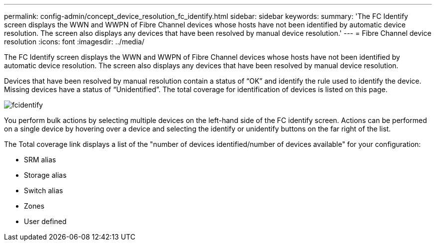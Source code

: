 ---
permalink: config-admin/concept_device_resolution_fc_identify.html
sidebar: sidebar
keywords: 
summary: 'The FC Identify screen displays the WWN and WWPN of Fibre Channel devices whose hosts have not been identified by automatic device resolution. The screen also displays any devices that have been resolved by manual device resolution.'
---
= Fibre Channel device resolution
:icons: font
:imagesdir: ../media/

[.lead]
The FC Identify screen displays the WWN and WWPN of Fibre Channel devices whose hosts have not been identified by automatic device resolution. The screen also displays any devices that have been resolved by manual device resolution.

Devices that have been resolved by manual resolution contain a status of "`OK`" and identify the rule used to identify the device. Missing devices have a status of "`Unidentified`". The total coverage for identification of devices is listed on this page.

image::../media/fcidentify.gif[]

You perform bulk actions by selecting multiple devices on the left-hand side of the FC identify screen. Actions can be performed on a single device by hovering over a device and selecting the identify or unidentify buttons on the far right of the list.

The Total coverage link displays a list of the "number of devices identified/number of devices available" for your configuration:

* SRM alias
* Storage alias
* Switch alias
* Zones
* User defined
